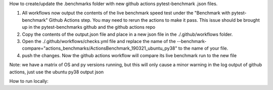 How to create/update the .benchmarks folder with new
github actions pytest-benchmark .json files.

1. All workflows now output the contents of the live benchmark speed
   test under the "Benchmark with pytest-benchmark" Github Actions step.
   You may need to rerun the actions to make it pass. This issue should be brought up in
   the pytest-benchmarks github and the github actions repo
2. Copy the contents of the output.json file and place in a new json file in the
   ./.github/workflows folder.
3. Open the ./.github/workflows/checks.yml file and replace the name of the
   --benchmark-compare="actions_benchmarks/ActionsBenchmark_190321_ubuntu_py38"
   to the name of your file.
4. push the changes. Now the github actions workflow will compare its
   live benchmark run to the new file


Note: we have a matrix of OS and py versions running, but this will only cause
a minor warning in the log output of github actions, just use the ubuntu py38 output json


How to run locally: